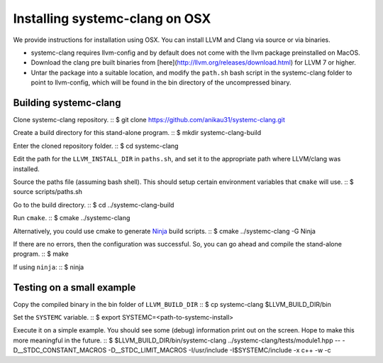 .. highlight:: console

Installing systemc-clang on OSX
---------------------------------
We provide instructions for installation using OSX.
You can install LLVM and Clang via source or via binaries. 

* systemc-clang requires llvm-config and by default does not come with the llvm package preinstalled on MacOS. 
* Download the clang pre built binaries from [here](http://llvm.org/releases/download.html) for LLVM 7 or higher.
* Untar the package into a suitable location, and modify the ``path.sh`` bash script in the systemc-clang folder to point to llvm-config, which will be found in the bin directory of the uncompressed binary. 

Building systemc-clang 
^^^^^^^^^^^^^^^^^^^^^^

Clone systemc-clang repository. 
::
$ git clone https://github.com/anikau31/systemc-clang.git

Create a build directory for this stand-alone program.
::
$ mkdir systemc-clang-build

Enter the cloned repository folder.
::
$ cd systemc-clang

Edit the path for the ``LLVM_INSTALL_DIR`` in ``paths.sh``, and set it to the appropriate path where LLVM/clang was installed.

Source the paths file (assuming bash shell).  This should setup certain environment variables that ``cmake`` will use.
::
$ source scripts/paths.sh

Go to the build directory.
::
$ cd ../systemc-clang-build

Run ``cmake``.
::
$ cmake ../systemc-clang

Alternatively, you could use cmake to generate `Ninja <https://ninja-build.org>`_ build scripts.
::
$ cmake ../systemc-clang -G Ninja

If there are no errors, then the configuration was successful.  So, you can go ahead and compile the stand-alone program.
::
$ make

If using ``ninja``:
::
$ ninja


Testing on a small example
^^^^^^^^^^^^^^^^^^^^^^^^^^

Copy the compiled binary in the bin folder of ``LLVM_BUILD_DIR``
::
$ cp systemc-clang $LLVM_BUILD_DIR/bin

Set the ``SYSTEMC`` variable.
::
$ export SYSTEMC=<path-to-systemc-install>

Execute it on a simple example.  You should see some (debug) information print out on the screen.  Hope to make this more meaningful in the future.
::
$ $LLVM_BUILD_DIR/bin/systemc-clang ../systemc-clang/tests/module1.hpp -- \
-D__STDC_CONSTANT_MACROS -D__STDC_LIMIT_MACROS  -I/usr/include  \
-I$SYSTEMC/include  -x c++ -w -c
